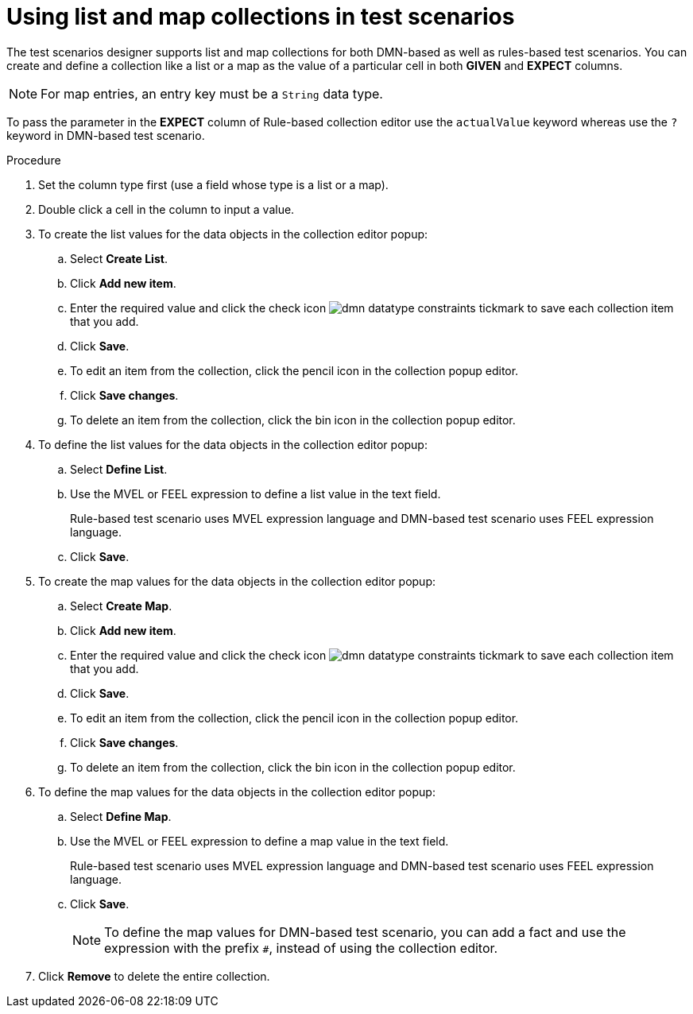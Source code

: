 [id='test-designer-list-map-add-remove-item-proc']
= Using list and map collections in test scenarios

The test scenarios designer supports list and map collections for both DMN-based as well as rules-based test scenarios. You can create and define a collection like a list or a map ​as the value of a particular cell in both *GIVEN* and *EXPECT* columns.

[NOTE]
====
For map entries, an entry key must be a `String` data type.
====

To pass the parameter in the *EXPECT* column of Rule-based collection editor use the `actualValue` keyword whereas use the `?` keyword in DMN-based test scenario.

.Procedure
. Set the column type first (use a field whose type is a list or a map).
. Double click a cell in the column to input a value.
. To create the list values for the data objects in the collection editor popup:
.. Select *Create List*.
.. Click *Add new item*.
.. Enter the required value and click the check icon image:dmn/dmn-datatype-constraints-tickmark.png[] to save each collection item that you add.
.. Click *Save*.
.. To edit an item from the collection, click the pencil icon in the collection popup editor.
.. Click *Save changes*.
.. To delete an item from the collection, click the bin icon in the collection popup editor.

. To define the list values for the data objects in the collection editor popup:
.. Select *Define List*.
.. Use the MVEL or FEEL expression to define a list value in the text field.
+
Rule-based test scenario uses MVEL expression language and DMN-based test scenario uses FEEL expression language.
.. Click *Save*.

. To create the map values for the data objects in the collection editor popup:
.. Select *Create Map*.
.. Click *Add new item*.
.. Enter the required value and click the check icon image:dmn/dmn-datatype-constraints-tickmark.png[] to save each collection item that you add.
.. Click *Save*.
.. To edit an item from the collection, click the pencil icon in the collection popup editor.
.. Click *Save changes*.
.. To delete an item from the collection, click the bin icon in the collection popup editor.

. To define the map values for the data objects in the collection editor popup:
.. Select *Define Map*.
.. Use the MVEL or FEEL expression to define a map value in the text field.
+
Rule-based test scenario uses MVEL expression language and DMN-based test scenario uses FEEL expression language.
.. Click *Save*.
+
[NOTE]
====
To define the map values for DMN-based test scenario, you can add a fact and use the expression with the prefix `#`, instead of using the collection editor.
====
. Click *Remove* to delete the entire collection.
